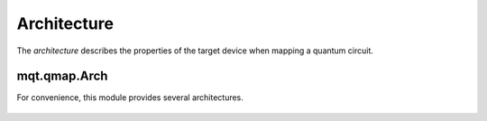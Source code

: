 Architecture
============

The *architecture* describes the properties of the target device when mapping a quantum circuit.

    .. currentmodule:: mqt.qmap
    .. autoclass:: Architecture
        :undoc-members:
        :members:
                   


mqt.qmap.Arch
#############

For convenience, this module provides several architectures.

    .. automodule:: mqt.qmap.Arch
        :undoc-members:
        :members:
